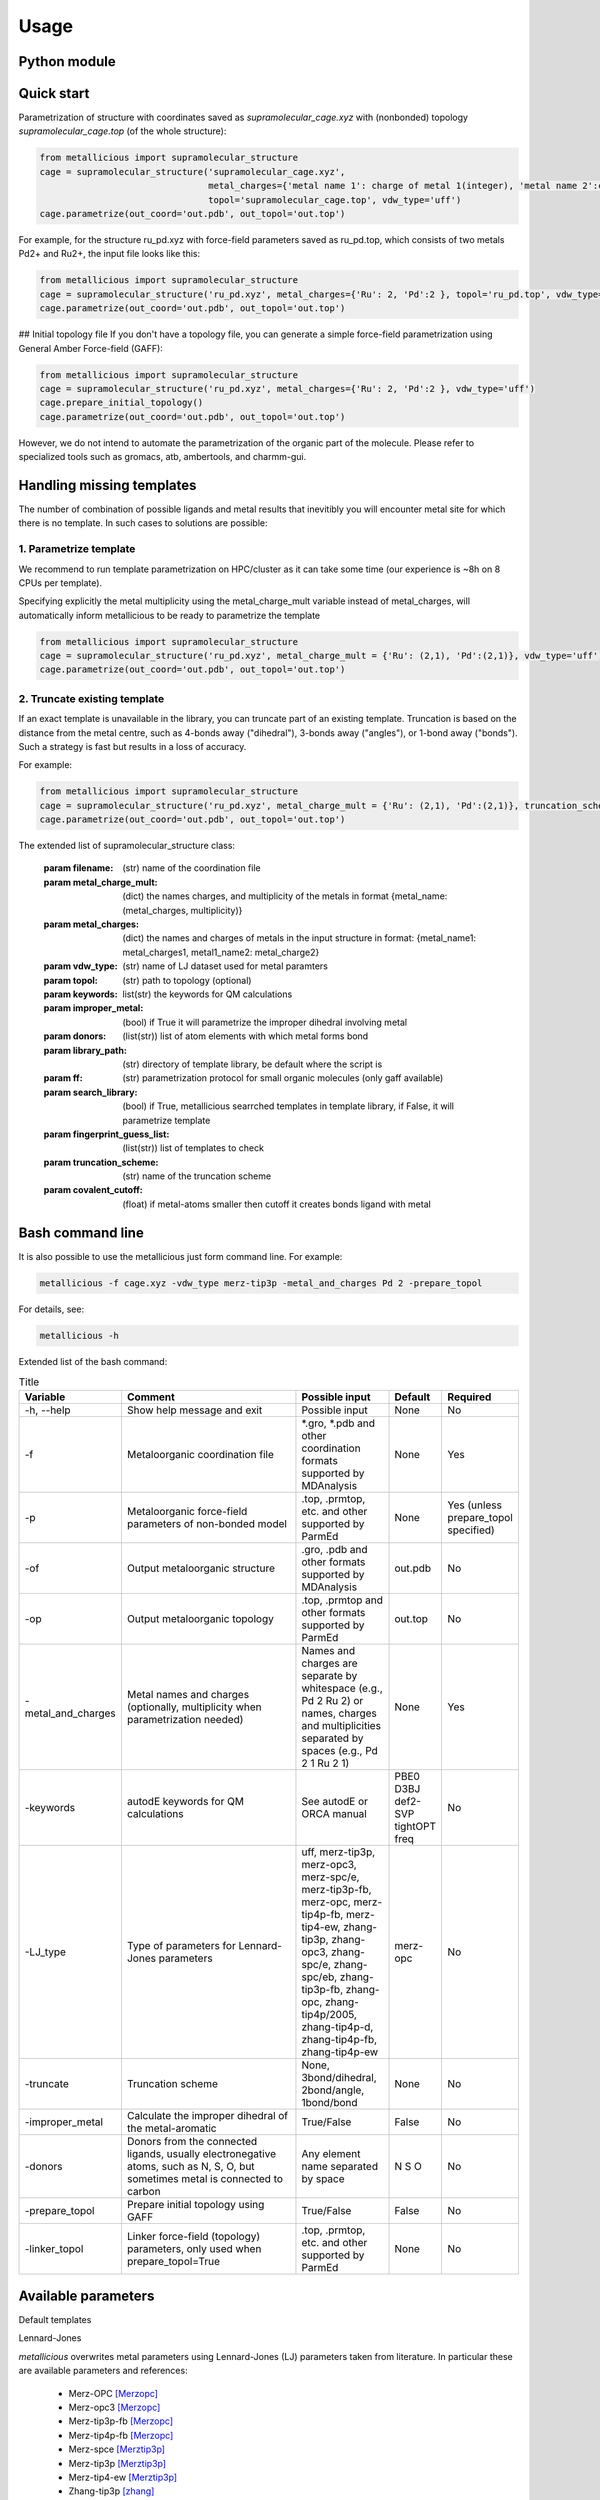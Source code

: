 Usage
=====

.. _usage:

Python module
------------


Quick start
------------

Parametrization of structure with coordinates saved as `supramolecular_cage.xyz` with (nonbonded) topology `supramolecular_cage.top` (of the whole structure):

.. code-block:: python

    from metallicious import supramolecular_structure
    cage = supramolecular_structure('supramolecular_cage.xyz',
                                    metal_charges={'metal name 1': charge of metal 1(integer), 'metal name 2':charge of metal 2(integer),...},
                                    topol='supramolecular_cage.top', vdw_type='uff')
    cage.parametrize(out_coord='out.pdb', out_topol='out.top')


For example, for the structure ru_pd.xyz with force-field parameters saved as ru_pd.top, which consists of two metals Pd2+ and Ru2+, the input file looks like this:

.. code-block:: python

    from metallicious import supramolecular_structure
    cage = supramolecular_structure('ru_pd.xyz', metal_charges={'Ru': 2, 'Pd':2 }, topol='ru_pd.top', vdw_type='uff')
    cage.parametrize(out_coord='out.pdb', out_topol='out.top')



## Initial topology file
If you don't have a topology file, you can generate a simple force-field parametrization using General Amber Force-field (GAFF):

.. code-block:: python

    from metallicious import supramolecular_structure
    cage = supramolecular_structure('ru_pd.xyz', metal_charges={'Ru': 2, 'Pd':2 }, vdw_type='uff')
    cage.prepare_initial_topology()
    cage.parametrize(out_coord='out.pdb', out_topol='out.top')

However, we do not intend to automate the parametrization of the organic part of the molecule.
Please refer to specialized tools such as gromacs, atb, ambertools, and charmm-gui.

Handling missing templates
------------


The number of combination of possible ligands and metal results that inevitibly you will encounter metal site for which there is no template.
In such cases to solutions are possible:

1. Parametrize template
~~~~~~~~~~
We recommend to run template parametrization on HPC/cluster as it can take some time (our experience is ~8h on 8 CPUs per template).

Specifying explicitly the metal multiplicity using the metal_charge_mult variable instead of metal_charges, will automatically inform metallicious to be ready to parametrize the template

.. code-block:: python

    from metallicious import supramolecular_structure
    cage = supramolecular_structure('ru_pd.xyz', metal_charge_mult = {'Ru': (2,1), 'Pd':(2,1)}, vdw_type='uff')
    cage.parametrize(out_coord='out.pdb', out_topol='out.top')


2. Truncate existing template
~~~~~~~~~~~~~~~~

If an exact template is unavailable in the library, you can truncate part of an existing template.
Truncation is based on the distance from the metal centre, such as 4-bonds away ("dihedral"), 3-bonds away ("angles"), or 1-bond away ("bonds").
Such a strategy is fast but results in a loss of accuracy.

For example:

.. code-block:: python

    from metallicious import supramolecular_structure
    cage = supramolecular_structure('ru_pd.xyz', metal_charge_mult = {'Ru': (2,1), 'Pd':(2,1)}, truncation_scheme = 'dihedral')
    cage.parametrize(out_coord='out.pdb', out_topol='out.top')

The extended list of supramolecular_structure class:

    :param filename: (str) name of the coordination file
    :param metal_charge_mult:  (dict) the names charges, and multiplicity of the metals in format
                                    {metal_name: (metal_charges, multiplicity)}
    :param metal_charges: (dict) the names and charges of metals in the input structure in format:
                                      {metal_name1: metal_charges1, metal1_name2: metal_charge2}
    :param vdw_type: (str) name of LJ dataset used for metal paramters
    :param topol: (str) path to topology (optional)
    :param keywords: list(str) the keywords for QM calculations
    :param improper_metal: (bool) if True it will parametrize the improper dihedral involving metal
    :param donors: (list(str)) list of atom elements with which metal forms bond
    :param library_path: (str) directory of template library, be default where the script is
    :param ff: (str) parametrization protocol for small organic molecules (only gaff available)
    :param search_library: (bool) if True, metallicious searrched templates in template library,
                if False, it will parametrize template
    :param fingerprint_guess_list: (list(str)) list of templates to check
    :param truncation_scheme: (str) name of the truncation scheme
    :param covalent_cutoff: (float) if metal-atoms smaller then cutoff it creates bonds ligand with metal


Bash command line
------------

It is also possible to use the metallicious just form command line. For example:

.. code-block:: bash

    metallicious -f cage.xyz -vdw_type merz-tip3p -metal_and_charges Pd 2 -prepare_topol

For details, see:

.. code-block:: bash

    metallicious -h

Extended list of the bash command:

.. list-table:: Title
   :widths: 10 50 20 10 10
   :header-rows: 1

   * - Variable
     - Comment
     - Possible input
     - Default
     - Required
   * - -h, --help
     - Show help message and exit
     - Possible input
     - None
     - No
   * - -f
     - Metaloorganic coordination file
     - *.gro, *.pdb and other coordination formats supported by MDAnalysis
     - None
     - Yes
   * - -p
     - Metaloorganic force-field parameters of non-bonded model
     - .top, .prmtop, etc. and other supported by ParmEd
     - None
     - Yes (unless prepare_topol specified)
   * - -of
     - Output metaloorganic structure
     - .gro, .pdb and other formats supported by MDAnalysis
     - out.pdb
     - No
   * - -op
     - Output metaloorganic topology
     - .top, .prmtop and other formats supported by ParmEd
     - out.top
     - No
   * - -metal_and_charges
     - Metal names and charges (optionally, multiplicity when parametrization needed)
     - Names and charges are separate by whitespace (e.g., Pd 2 Ru 2) or names, charges and multiplicities separated by spaces (e.g., Pd 2 1 Ru 2 1)
     - None
     - Yes
   * - -keywords
     - autodE keywords for QM calculations
     - See autodE or ORCA manual
     - PBE0 D3BJ def2-SVP tightOPT freq
     - No
   * - -LJ_type
     - Type of parameters for Lennard-Jones parameters
     - uff, merz-tip3p, merz-opc3, merz-spc/e, merz-tip3p-fb, merz-opc, merz-tip4p-fb, merz-tip4-ew, zhang-tip3p, zhang-opc3, zhang-spc/e, zhang-spc/eb, zhang-tip3p-fb, zhang-opc, zhang-tip4p/2005, zhang-tip4p-d, zhang-tip4p-fb, zhang-tip4p-ew
     - merz-opc
     - No
   * - -truncate
     - Truncation scheme
     - None, 3bond/dihedral, 2bond/angle, 1bond/bond
     - None
     - No
   * - -improper_metal
     - Calculate the improper dihedral of the metal-aromatic
     - True/False
     - False
     - No
   * - -donors
     - Donors from the connected ligands, usually electronegative atoms, such as N, S, O, but sometimes metal is connected to carbon
     - Any element name separated by space
     - N S O
     - No
   * - -prepare_topol
     - Prepare initial topology using GAFF
     - True/False
     - False
     - No
   * - -linker_topol
     - Linker force-field (topology) parameters, only used when prepare_topol=True
     - .top, .prmtop, etc. and other supported by ParmEd
     - None
     - No


Available parameters
------------

Default templates


.. image:: images/docs_templates.png
  :width: 300
  :align: center
  :alt:

Lennard-Jones

*metallicious* overwrites metal parameters using Lennard-Jones (LJ) parameters taken from literature.  In particular these are available parameters and references:

    - Merz-OPC [Merzopc]_
    - Merz-opc3 [Merzopc]_
    - Merz-tip3p-fb [Merzopc]_
    - Merz-tip4p-fb [Merzopc]_
    - Merz-spce [Merztip3p]_
    - Merz-tip3p [Merztip3p]_
    - Merz-tip4-ew [Merztip3p]_
    - Zhang-tip3p [zhang]_
    - Zhang-opc3 [zhang]_
    - Zhang-spce [zhang]_
    - Zhang-spceb [zhang]_
    - Zhang-tip3p-fb [zhang]_
    - Zhang-opc [zhang]_
    - Zhang-tip4p2005 [zhang]_
    - Zhang-tip4p-d [zhang]_
    - Zhang-tip4p-fb [zhang]_
    - Zhang-tip4p-ew [zhang]_
    - UFF [uff]_

All available paramters are shown on peridoic table below.


.. image:: images/periodic_table.png
  :width: 300
  :align: center
  :alt:


References:

.. [Merzopc] Monovalent: Sengupta, A.; Li, Z.; Song, L. F.; Li, P.; Merz, K. M. Parameterization of Monovalent Ions for the OPC3, OPC, TIP3P-FB, and TIP4P-FB Water Models. J. Chem. Inf. Model. 2021, 61 (2), 869–880. https://doi.org/10.1021/acs.jcim.0c01390, (b) Divalent: Li, Z.; Song, L. F.; Li, P.; Merz, K. M. Systematic Parametrization of Divalent Metal Ions for the OPC3, OPC, TIP3P-FB, and TIP4P-FB Water Models. J. Chem. Theory Comput. 2020, 16 (7), 4429–4442. https://doi.org/10.1021/acs.jctc.0c00194. (c) Tri- and Tetravalent: Li, Z.; Song, L. F.; Li, P.; Merz, K. M. Parametrization of Trivalent and Tetravalent Metal Ions for the OPC3, OPC, TIP3P-FB, and TIP4P-FB Water Models. J. Chem. Theory Comput. 2021, 17 (4), 2342–2354. https://doi.org/10.1021/acs.jctc.0c01320.

.. [Merztip3p] Monovalent: Li, P.; Song, L. F.; Merz, K. M. Systematic Parameterization of Monovalent Ions Employing the Nonbonded Model. J. Chem. Theory Comput. 2015, 11 (4), 1645–1657. https://doi.org/10.1021/ct500918t. (b) Divalent: Li, P.; Roberts, B. P.; Chakravorty, D. K.; Merz, K. M. Rational Design of Particle Mesh Ewald Compatible Lennard-Jones Parameters for +2 Metal Cations in Explicit Solvent. J. Chem. Theory Comput. 2013, 9 (6), 2733–2748. https://doi.org/10.1021/ct400146w. (c) Tri- and Tetravalent: Li, P.; Song, L. F.; Merz, K. M. Parameterization of Highly Charged Metal Ions Using the 12-6-4 LJ-Type Nonbonded Model in Explicit Water. J. Phys. Chem. B 2015, 119 (3), 883–895. https://doi.org/10.1021/jp505875v.

.. [zhang] Monovalent: Qiu, Y.; Jiang, Y.; Zhang, Y.; Zhang, H. Rational Design of Nonbonded Point Charge Models for Monovalent Ions with Lennard-Jones 12–6 Potential. J. Phys. Chem. B 2021, 125 (49), 13502–13518. https://doi.org/10.1021/acs.jpcb.1c09103. (b) Divalent: Zhang, Y.; Jiang, Y.; Peng, J.; Zhang, H. Rational Design of Nonbonded Point Charge Models for Divalent Metal Cations with Lennard-Jones 12-6 Potential. J. Chem. Inf. Model. 2021, 61 (8), 4031–4044. https://doi.org/10.1021/acs.jcim.1c00580. (c) Tri- and Tetravalent: Zhang, Y.; Jiang, Y.; Qiu, Y.; Zhang, H. Rational Design of Nonbonded Point Charge Models for Highly Charged Metal Cations with Lennard-Jones 12-6 Potential. J. Chem. Inf. Model. 2021. https://doi.org/10.1021/acs.jcim.1c00723.

.. [uff] Rappé, A. K.; Casewit, C. J.; Colwell, K. S.; Goddard, W. A.; Skiff, W. M. UFF, a Full Periodic Table Force Field for Molecular Mechanics and Molecular Dynamics Simulations. J. Am. Chem. Soc. 1992, 114 (25), 10024–10035. https://doi.org/10.1021/ja00051a040.

